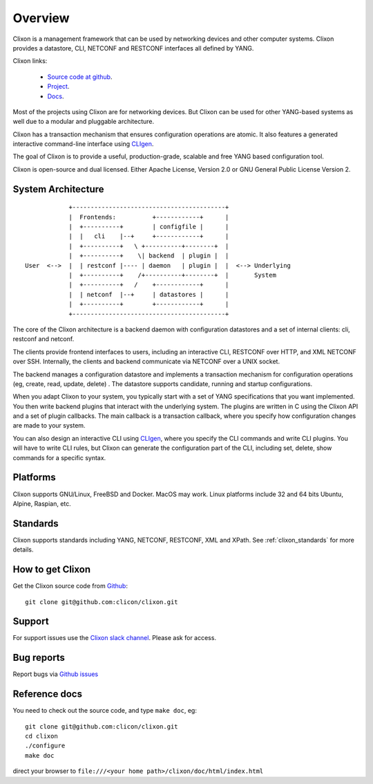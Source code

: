 .. _clixon_overview:

Overview
========

Clixon is a management framework that can be used by networking
devices and other computer systems.  Clixon provides a datastore, CLI,
NETCONF and RESTCONF interfaces all defined by YANG.

Clixon links:

  - `Source code at github <http://www.github.com/clicon/clixon>`_.
  - `Project <http://www.clicon.org>`_.
  - `Docs <https://clixon-docs.readthedocs.io/en/latest/>`_.

Most of the projects using Clixon are for networking devices. But Clixon
can be used for other YANG-based systems as well due to a modular and
pluggable architecture.

Clixon has a transaction mechanism that ensures configuration
operations are atomic. It also features a generated interactive
command-line interface using `CLIgen <http://www.cligen.se>`_.

The goal of Clixon is to provide a useful, production-grade, scalable
and free YANG based configuration tool.

Clixon is open-source and dual licensed. Either Apache License, Version 2.0 or GNU
General Public License Version 2.


System Architecture
-------------------

::
   
                  +------------------------------------------+
                  |  Frontends:          +------------+      |
                  |  +----------+        | configfile |      |
                  |  |   cli    |--+     +------------+      |
                  |  +----------+   \ +----------+--------+  |
                  |  +----------+    \| backend  | plugin |  |
      User  <-->  |  | restconf |---- | daemon   | plugin |  |  <--> Underlying
                  |  +----------+    /+----------+--------+  |       System
                  |  +----------+   /    +------------+      |
	          |  | netconf  |--+     | datastores |      |
		  |  +----------+        +------------+      |
                  +------------------------------------------+
		 
The core of the Clixon architecture is a backend daemon with
configuration datastores and a set of internal clients: cli, restconf
and netconf.

The clients provide frontend interfaces to users, including an
interactive CLI, RESTCONF over HTTP, and XML NETCONF over SSH.
Internally, the clients and backend communicate via NETCONF over a
UNIX socket.

The backend manages a configuration datastore and implements a
transaction mechanism for configuration operations (eg, create, read,
update, delete) . The datastore supports candidate, running and
startup configurations.

When you adapt Clixon to your system, you typically start with a set
of YANG specifications that you want implemented. You then write
backend plugins that interact with the underlying system. The plugins
are written in C using the Clixon API and a set of plugin
callbacks. The main callback is a transaction callback, where you
specify how configuration changes are made to your system.

You can also design an interactive CLI using `CLIgen
<http://www.cligen.se>`_, where you specify the CLI commands and write
CLI plugins.  You will have to write CLI rules, but Clixon can
generate the configuration part of the CLI, including set, delete, show
commands for a specific syntax.
   

Platforms
---------

Clixon supports GNU/Linux, FreeBSD and Docker. MacOS may work. Linux
platforms include 32 and 64 bits Ubuntu, Alpine, Raspian, etc.

Standards
---------
Clixon supports standards including YANG, NETCONF, RESTCONF, XML and XPath. See :ref:`clixon_standards` for more details.

How to get Clixon
-----------------
Get the Clixon source code from `Github <http://github.com/clicon/clixon>`_::

   git clone git@github.com:clicon/clixon.git

Support
-------
For support issues use the `Clixon slack channel <https://clixondev.slack.com>`_. Please ask for access.

Bug reports
-----------
Report bugs via `Github issues <https://github.com/clicon/clixon/issues>`_

Reference docs
--------------
You need to check out the source code, and type ``make doc``, eg::

  git clone git@github.com:clicon/clixon.git
  cd clixon
  ./configure
  make doc

direct your browser to ``file:///<your home path>/clixon/doc/html/index.html``


